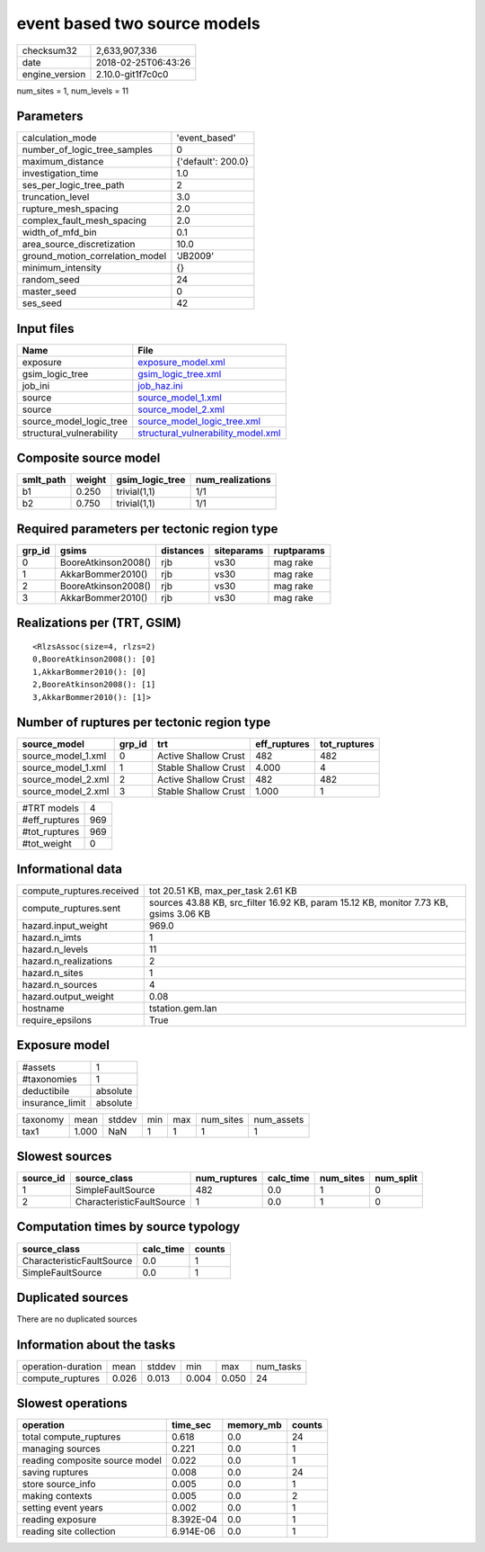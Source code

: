 event based two source models
=============================

============== ===================
checksum32     2,633,907,336      
date           2018-02-25T06:43:26
engine_version 2.10.0-git1f7c0c0  
============== ===================

num_sites = 1, num_levels = 11

Parameters
----------
=============================== ==================
calculation_mode                'event_based'     
number_of_logic_tree_samples    0                 
maximum_distance                {'default': 200.0}
investigation_time              1.0               
ses_per_logic_tree_path         2                 
truncation_level                3.0               
rupture_mesh_spacing            2.0               
complex_fault_mesh_spacing      2.0               
width_of_mfd_bin                0.1               
area_source_discretization      10.0              
ground_motion_correlation_model 'JB2009'          
minimum_intensity               {}                
random_seed                     24                
master_seed                     0                 
ses_seed                        42                
=============================== ==================

Input files
-----------
======================== ==========================================================================
Name                     File                                                                      
======================== ==========================================================================
exposure                 `exposure_model.xml <exposure_model.xml>`_                                
gsim_logic_tree          `gsim_logic_tree.xml <gsim_logic_tree.xml>`_                              
job_ini                  `job_haz.ini <job_haz.ini>`_                                              
source                   `source_model_1.xml <source_model_1.xml>`_                                
source                   `source_model_2.xml <source_model_2.xml>`_                                
source_model_logic_tree  `source_model_logic_tree.xml <source_model_logic_tree.xml>`_              
structural_vulnerability `structural_vulnerability_model.xml <structural_vulnerability_model.xml>`_
======================== ==========================================================================

Composite source model
----------------------
========= ====== =============== ================
smlt_path weight gsim_logic_tree num_realizations
========= ====== =============== ================
b1        0.250  trivial(1,1)    1/1             
b2        0.750  trivial(1,1)    1/1             
========= ====== =============== ================

Required parameters per tectonic region type
--------------------------------------------
====== =================== ========= ========== ==========
grp_id gsims               distances siteparams ruptparams
====== =================== ========= ========== ==========
0      BooreAtkinson2008() rjb       vs30       mag rake  
1      AkkarBommer2010()   rjb       vs30       mag rake  
2      BooreAtkinson2008() rjb       vs30       mag rake  
3      AkkarBommer2010()   rjb       vs30       mag rake  
====== =================== ========= ========== ==========

Realizations per (TRT, GSIM)
----------------------------

::

  <RlzsAssoc(size=4, rlzs=2)
  0,BooreAtkinson2008(): [0]
  1,AkkarBommer2010(): [0]
  2,BooreAtkinson2008(): [1]
  3,AkkarBommer2010(): [1]>

Number of ruptures per tectonic region type
-------------------------------------------
================== ====== ==================== ============ ============
source_model       grp_id trt                  eff_ruptures tot_ruptures
================== ====== ==================== ============ ============
source_model_1.xml 0      Active Shallow Crust 482          482         
source_model_1.xml 1      Stable Shallow Crust 4.000        4           
source_model_2.xml 2      Active Shallow Crust 482          482         
source_model_2.xml 3      Stable Shallow Crust 1.000        1           
================== ====== ==================== ============ ============

============= ===
#TRT models   4  
#eff_ruptures 969
#tot_ruptures 969
#tot_weight   0  
============= ===

Informational data
------------------
========================= =====================================================================================
compute_ruptures.received tot 20.51 KB, max_per_task 2.61 KB                                                   
compute_ruptures.sent     sources 43.88 KB, src_filter 16.92 KB, param 15.12 KB, monitor 7.73 KB, gsims 3.06 KB
hazard.input_weight       969.0                                                                                
hazard.n_imts             1                                                                                    
hazard.n_levels           11                                                                                   
hazard.n_realizations     2                                                                                    
hazard.n_sites            1                                                                                    
hazard.n_sources          4                                                                                    
hazard.output_weight      0.08                                                                                 
hostname                  tstation.gem.lan                                                                     
require_epsilons          True                                                                                 
========================= =====================================================================================

Exposure model
--------------
=============== ========
#assets         1       
#taxonomies     1       
deductibile     absolute
insurance_limit absolute
=============== ========

======== ===== ====== === === ========= ==========
taxonomy mean  stddev min max num_sites num_assets
tax1     1.000 NaN    1   1   1         1         
======== ===== ====== === === ========= ==========

Slowest sources
---------------
========= ========================= ============ ========= ========= =========
source_id source_class              num_ruptures calc_time num_sites num_split
========= ========================= ============ ========= ========= =========
1         SimpleFaultSource         482          0.0       1         0        
2         CharacteristicFaultSource 1            0.0       1         0        
========= ========================= ============ ========= ========= =========

Computation times by source typology
------------------------------------
========================= ========= ======
source_class              calc_time counts
========================= ========= ======
CharacteristicFaultSource 0.0       1     
SimpleFaultSource         0.0       1     
========================= ========= ======

Duplicated sources
------------------
There are no duplicated sources

Information about the tasks
---------------------------
================== ===== ====== ===== ===== =========
operation-duration mean  stddev min   max   num_tasks
compute_ruptures   0.026 0.013  0.004 0.050 24       
================== ===== ====== ===== ===== =========

Slowest operations
------------------
============================== ========= ========= ======
operation                      time_sec  memory_mb counts
============================== ========= ========= ======
total compute_ruptures         0.618     0.0       24    
managing sources               0.221     0.0       1     
reading composite source model 0.022     0.0       1     
saving ruptures                0.008     0.0       24    
store source_info              0.005     0.0       1     
making contexts                0.005     0.0       2     
setting event years            0.002     0.0       1     
reading exposure               8.392E-04 0.0       1     
reading site collection        6.914E-06 0.0       1     
============================== ========= ========= ======
